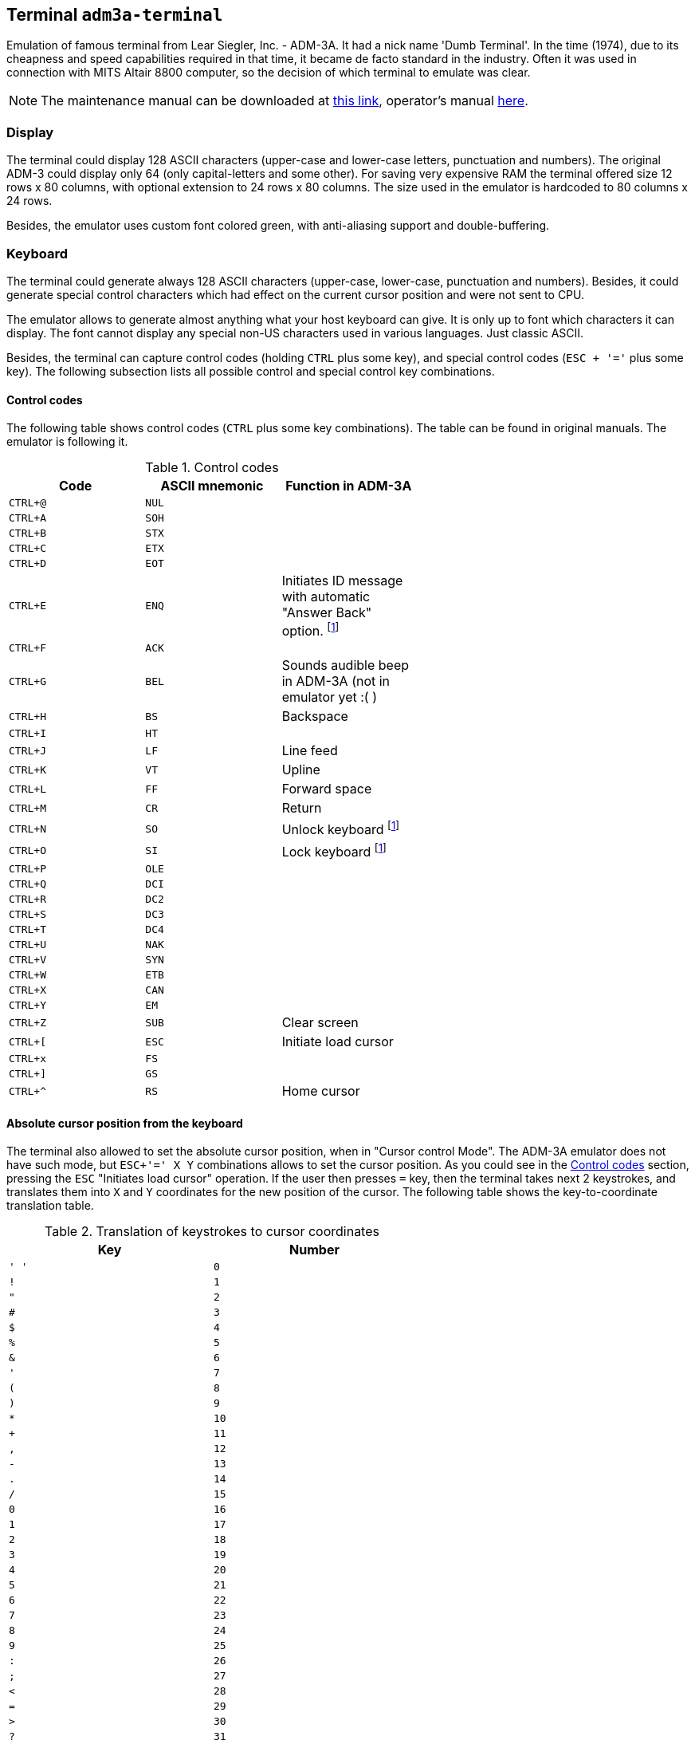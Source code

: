 == Terminal `adm3a-terminal`

Emulation of famous terminal from Lear Siegler, Inc. - ADM-3A. It had a nick name 'Dumb Terminal'. In the time (1974),
due to its cheapness and speed capabilities required in that time, it became de facto standard in the industry.
Often it was used in connection with MITS Altair 8800 computer, so the decision of which terminal to emulate was clear.

NOTE: The maintenance manual can be downloaded at
      http://www.mirrorservice.org/sites/www.bitsavers.org/pdf/learSiegler/ADM3A_Maint.pdf[this link], operator's manual
      http://maben.homeip.net/static/s100/learSiegler/terminal/Lear%20Siegler%20ADM3A%20operators%20manual.pdf[here].

=== Display

The terminal could display 128 ASCII characters (upper-case and lower-case letters, punctuation and numbers). The
original ADM-3 could display only 64 (only capital-letters and some other). For saving very expensive RAM the terminal
offered size 12 rows x 80 columns, with optional extension to 24 rows x 80 columns. The size used in the emulator is
hardcoded to 80 columns x 24 rows.

Besides, the emulator uses custom font colored green, with anti-aliasing support and double-buffering.

=== Keyboard

The terminal could generate always 128 ASCII characters (upper-case, lower-case, punctuation and numbers). Besides,
it could generate special control characters which had effect on the current cursor position and were not sent to
CPU.

The emulator allows to generate almost anything what your host keyboard can give. It is only up to font which characters
it can display. The font cannot display any special non-US characters used in various languages. Just classic ASCII.

Besides, the terminal can capture control codes (holding `CTRL` plus some key), and special control codes (`ESC + '='`
plus some key). The following subsection lists all possible control and special control key combinations.

[[ADM3A-CONTROL_CODES]]
==== Control codes

The following table shows control codes (`CTRL` plus some key combinations). The table can be found in original manuals.
The emulator is following it.

.Control codes
[width="60%",frame="topbot",options="header,footer"]
|==========================================================================================
| Code     | ASCII mnemonic | Function in ADM-3A
|`CTRL+@`  | `NUL`   |
|`CTRL+A`  | `SOH`   |
|`CTRL+B`  | `STX`   |
|`CTRL+C`  | `ETX`   |
|`CTRL+D`  | `EOT`   |
|`CTRL+E`  | `ENQ`   | Initiates ID message with automatic "Answer Back" option. footnoteref:[control,"In the original
                       ADM-3A device, these codes were executable only from computer."]
|`CTRL+F`  | `ACK`   |
|`CTRL+G`  | `BEL`   | Sounds audible beep in ADM-3A (not in emulator yet :( )
|`CTRL+H`  | `BS`    | Backspace
|`CTRL+I`  | `HT`    |
|`CTRL+J`  | `LF`    | Line feed
|`CTRL+K`  | `VT`    | Upline
|`CTRL+L`  | `FF`    | Forward space
|`CTRL+M`  | `CR`    | Return
|`CTRL+N`  | `SO`    | Unlock keyboard footnoteref:[control]
|`CTRL+O`  | `SI`    | Lock keyboard footnoteref:[control]
|`CTRL+P`  | `OLE`   |
|`CTRL+Q`  | `DCI`   |
|`CTRL+R`  | `DC2`   |
|`CTRL+S`  | `DC3`   |
|`CTRL+T`  | `DC4`   |
|`CTRL+U`  | `NAK`   |
|`CTRL+V`  | `SYN`   |
|`CTRL+W`  | `ETB`   |
|`CTRL+X`  | `CAN`   |
|`CTRL+Y`  | `EM`    |
|`CTRL+Z`  | `SUB`   | Clear screen
|`CTRL+[`  | `ESC`   | Initiate load cursor
|`CTRL+x`  | `FS`    |
|`CTRL+]`  | `GS`    |
|`CTRL+^`  | `RS`    | Home cursor
|==========================================================================================

==== Absolute cursor position from the keyboard

The terminal also allowed to set the absolute cursor position, when in "Cursor control Mode". The ADM-3A emulator
does not have such mode, but `ESC+'=' X Y` combinations allows to set the cursor position. As you could see in
the <<ADM3A-CONTROL_CODES>> section, pressing the `ESC` "Initiates load cursor" operation. If the user then presses `=` key, then
the terminal takes next 2 keystrokes, and translates them into `X` and `Y` coordinates for the new position of the
cursor. The following table shows the key-to-coordinate translation table.

.Translation of keystrokes to cursor coordinates
[width="60%",frame="topbot",options="header,footer"]
|===============
| Key  | Number
|`' '` | `0`
|`!`   | `1`
|`"`   | `2`
|`#`   | `3`
|`$`   | `4`
|`%`   | `5`
|`&`   | `6`
|`'`   | `7`
|`(`   | `8`
|`)`   | `9`
|`*`   | `10`
|`+`   | `11`
|`,`   | `12`
|`-`   | `13`
|`.`   | `14`
|`/`   | `15`
|`0`   | `16`
|`1`   | `17`
|`2`   | `18`
|`3`   | `19`
|`4`   | `20`
|`5`   | `21`
|`6`   | `22`
|`7`   | `23`
|`8`   | `24`
|`9`   | `25`
|`:`   | `26`
|`;`   | `27`
|`<`   | `28`
|`=`   | `29`
|`>`   | `30`
|`?`   | `31`
|`@`   | `32`
|`A`   | `33`
|`B`   | `34`
|`C`   | `35`
|`D`   | `36`
|`E`   | `37`
|`F`   | `38`
|`G`   | `39`
|`H`   | `40`
|`I`   | `41`
|`J`   | `42`
|`K`   | `43`
|`L`   | `44`
|`M`   | `45`
|`N`   | `46`
|`O`   | `47`
|`P`   | `48`
|`Q`   | `49`
|`R`   | `50`
|`S`   | `51`
|`T`   | `52`
|`U`   | `53`
|`V`   | `54`
|`W`   | `55`
|`X`   | `56`
|`Y`   | `57`
|`Z`   | `58`
|`[`   | `59`
|`\`   | `60`
|`]`   | `61`
|`^`   | `62`
|`_`   | `63`
|```   | `64`
|`a`   | `65`
|`b`   | `66`
|`c`   | `67`
|`d`   | `68`
|`e`   | `69`
|`f`   | `70`
|`g`   | `71`
|`h`   | `72`
|`i`   | `73`
|`j`   | `74`
|`k`   | `75`
|`l`   | `76`
|`m`   | `77`
|`n`   | `78`
|`o`   | `79`
|===============

=== ADM-3A Settings

It is possible to configure the terminal either from GUI or manually modifying configuration settings. In the case
of manual file modification, emuStudio must be restarted (for more information, see section <<ADM3A-CONFIG_FILE>>).

The "settings" window footnoteref:[peripheral] is
shown in the following image:

image::images/adm3a-settings.png[Settings window of ADM-3A terminal]

- *A*: File for reading input (when redirected)
- *B*: File for writing output (when redirected)
- *C*: In automatic mode, how long the terminal should wait until it reads next input character from the file
       (in milliseconds)
- *D*: Whether every keystroke will also cause to display it. Programs don't always "echo" the characters back
       to the screen.
- *E*: Whether terminal GUI should be always-on-top of other windows
- *F*: Whether the display should use anti-aliasing.
- *G*: Clears the screen.
- *H*: Rolls the screen down by 1 line
- *I*: If checked, then by pressing OK the settings will be saved to the configuration file. If not, they will be not
       saved. In any case, the effect of the settings will be visible immediately.

NOTE: The terminal behaves differently when emuStudio is run in automatic (no GUI) mode. In that moment, input is
      redirected to be read from a file, and also output is redirected to be written to another file. The file names are
      configurable in the computer config file. Using redirection in GUI mode is currently not possible.

[[ADM3A-CONFIG_FILE]]
=== Configuration file

Configuration file of virtual computers contain also settings of all the used plug-ins, including devices. Please
read the section "Accessing settings of plug-ins" in the user documentation of Main module to see how the settings can
be accessed.

The following table shows all the possible settings of ADM-3A plug-in:

.Settings of LSI ADM-3A
[width="60%",frame="topbot",options="header,footer"]
|=====================================================================================================
|Name              | Default value        | Valid values          | Description
|`inputFileName`   | `terminalADM-3A.in`  | Path to existing file | File for reading input (when redirected)
|`outputFileName`  | `terminalADM-3A.out` | Path to existing file | File for writing output (when redirected)
|`inputReadDelay`  | 0                    | > 0                   | How long the terminal should wait
                                                                    until it reads next input character from the file
                                                                    (in milliseconds)
|`alwaysOnTop`     | false                | true / false          | Whether terminal GUI should be always-on-top of other
                                                                    windows
|`antiAliasing`    | false                | true / false          | Whether the display should use anti-aliasing.
|`halfDuplex`      | false                | true / false          | Whether every keystroke will also cause to display
                                                                    it.
|=====================================================================================================
